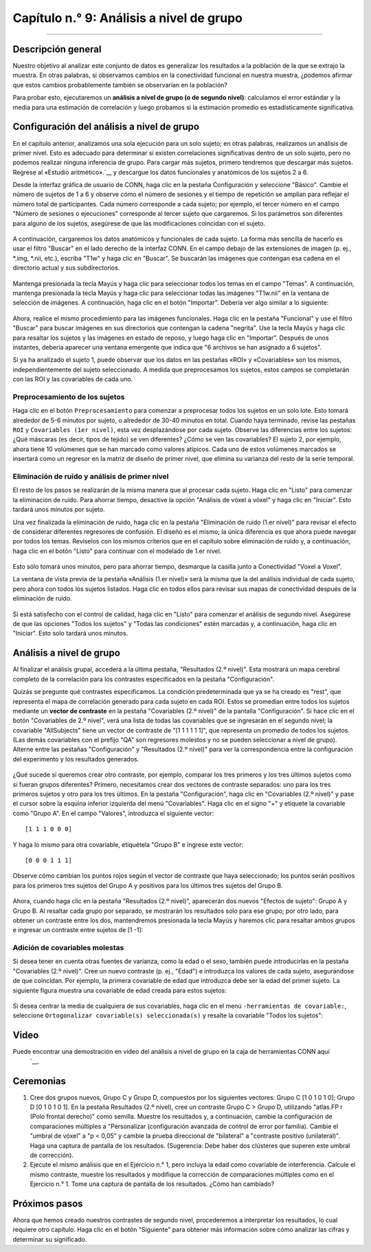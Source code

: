 

.. _CONN_09_Análisis de 2do Nivel:

================================
Capítulo n.° 9: Análisis a nivel de grupo
================================

--------------------

Descripción general
********

Nuestro objetivo al analizar este conjunto de datos es generalizar los resultados a la población de la que se extrajo la muestra. En otras palabras, si observamos cambios en la conectividad funcional en nuestra muestra, ¿podemos afirmar que estos cambios probablemente también se observarían en la población?

Para probar esto, ejecutaremos un **análisis a nivel de grupo (o de segundo nivel)**: calculamos el error estándar y la media para una estimación de correlación y luego probamos si la estimación promedio es estadísticamente significativa.


Configuración del análisis a nivel de grupo
***********************************

En el capítulo anterior, analizamos una sola ejecución para un solo sujeto; en otras palabras, realizamos un análisis de primer nivel. Esto es adecuado para determinar si existen correlaciones significativas dentro de un solo sujeto, pero no podemos realizar ninguna inferencia de grupo. Para cargar más sujetos, primero tendremos que descargar más sujetos. Regrese al «Estudio aritmético».`__ y descargue los datos funcionales y anatómicos de los sujetos 2 a 6.

.. nota::

  Si su carpeta de Descargas es la predeterminada, puede mover todas las imágenes descargadas a sus respectivas carpetas utilizando el siguiente código, escrito desde el directorio CONN_Demo:
  
  ::
  
    sujetos = [02 03 04 05 06];
    
    para sujeto=sujetos
    
      sujeto=num2str(sujeto, '%02d');
      mkdir(['sub-' num2str(asunto) '/anat'])
      mkdir(['sub-' num2str(asunto) '/func'])
      movefile(['~/Descargas/sub-' num2str(asunto) '_anat_sub-' num2str(asunto) '_T1w.nii'], ['sub-' num2str(asunto) '/anat'])
      movefile(['~/Descargas/sub-' num2str(asunto) '_func_sub-' num2str(asunto) '_task-rest_bold.nii.gz'], ['sub-' num2str(asunto) '/func'])
      
    fin
      
 

Desde la interfaz gráfica de usuario de CONN, haga clic en la pestaña Configuración y seleccione "Básico". Cambie el número de sujetos de 1 a 6 y observe cómo el número de sesiones y el tiempo de repetición se amplían para reflejar el número total de participantes. Cada número corresponde a cada sujeto; por ejemplo, el tercer número en el campo "Número de sesiones o ejecuciones" corresponde al tercer sujeto que cargaremos. Si los parámetros son diferentes para alguno de los sujetos, asegúrese de que las modificaciones coincidan con el sujeto.

.. figure:: 09_Grupo_Básico.png

A continuación, cargaremos los datos anatómicos y funcionales de cada sujeto. La forma más sencilla de hacerlo es usar el filtro "Buscar" en el lado derecho de la interfaz CONN. En el campo debajo de las extensiones de imagen (p. ej., *.img, *.nii, etc.), escriba "T1w" y haga clic en "Buscar". Se buscarán las imágenes que contengan esa cadena en el directorio actual y sus subdirectorios.

.. figure:: 09_SelectAnatomicals.png

Mantenga presionada la tecla Mayús y haga clic para seleccionar todos los temas en el campo "Temas". A continuación, mantenga presionada la tecla Mayús y haga clic para seleccionar todas las imágenes "T1w.nii" en la ventana de selección de imágenes. A continuación, haga clic en el botón "Importar". Debería ver algo similar a lo siguiente:

.. figure:: 09_AnatomicalsSelected.png

.. nota::

  Como antes, desplácese por los cortes de sus imágenes anatómicas para asegurarse de que no haya artefactos y de que las imágenes estén orientadas correctamente.
  
Ahora, realice el mismo procedimiento para las imágenes funcionales. Haga clic en la pestaña "Funcional" y use el filtro "Buscar" para buscar imágenes en sus directorios que contengan la cadena "negrita". Use la tecla Mayús y haga clic para resaltar los sujetos y las imágenes en estado de reposo, y luego haga clic en "Importar". Después de unos instantes, debería aparecer una ventana emergente que indica que "6 archivos se han asignado a 6 sujetos".

.. nota::

  Al examinar las imágenes funcionales de estos seis sujetos, ¿observa alguna anomalía? (Pista: Hay una en el sujeto 2). ¿Cree que esto será un problema? De ser así, ¿a qué paso del preprocesamiento debería prestar especial atención?

Si ya ha analizado el sujeto 1, puede observar que los datos en las pestañas «ROI» y «Covariables» son los mismos, independientemente del sujeto seleccionado. A medida que preprocesamos los sujetos, estos campos se completarán con las ROI y las covariables de cada uno.
  
Preprocesamiento de los sujetos
^^^^^^^^^^^^^^^^^^^^^^^^^^

Haga clic en el botón ``Preprocesamiento`` para comenzar a preprocesar todos los sujetos en un solo lote. Esto tomará alrededor de 5-6 minutos por sujeto, o alrededor de 30-40 minutos en total. Cuando haya terminado, revise las pestañas ``ROI`` y ``Covariables (1er nivel)``, esta vez desplazándose por cada sujeto. Observe las diferencias entre los sujetos: ¿Qué máscaras (es decir, tipos de tejido) se ven diferentes? ¿Cómo se ven las covariables? El sujeto 2, por ejemplo, ahora tiene 10 volúmenes que se han marcado como valores atípicos. Cada uno de estos volúmenes marcados se insertará como un regresor en la matriz de diseño de primer nivel, que elimina su varianza del resto de la serie temporal.

.. figure:: 09_ScrubbedVolumes.png

.. advertencia::

  En el conjunto de herramientas CONN, este procedimiento de eliminar un volumen mediante regresión se denomina **depuración**. Existe cierto debate sobre a qué se refiere realmente el término, ya que en otros contextos puede significar simplemente eliminar el volumen de la serie temporal (p. ej., Caballero-Gaudes y Reynolds, 2017). Siempre que se utilice el término, revise el contexto para ver a qué método se refiere.
  
Eliminación de ruido y análisis de primer nivel
^^^^^^^^^^^^^^^^^^^^^^^^^^^^^^^^

El resto de los pasos se realizarán de la misma manera que al procesar cada sujeto. Haga clic en "Listo" para comenzar la eliminación de ruido. Para ahorrar tiempo, desactive la opción "Análisis de vóxel a vóxel" y haga clic en "Iniciar". Esto tardará unos minutos por sujeto.

Una vez finalizada la eliminación de ruido, haga clic en la pestaña "Eliminación de ruido (1.er nivel)" para revisar el efecto de considerar diferentes regresores de confusión. El diseño es el mismo; la única diferencia es que ahora puede navegar por todos los temas. Revíselos con los mismos criterios que en el capítulo sobre eliminación de ruido y, a continuación, haga clic en el botón "Listo" para continuar con el modelado de 1.er nivel.

.. figure:: 09_Denoising_Group.png

Esto sólo tomará unos minutos, pero para ahorrar tiempo, desmarque la casilla junto a Conectividad "Voxel a Voxel".

La ventana de vista previa de la pestaña «Análisis (1.er nivel)» será la misma que la del análisis individual de cada sujeto, pero ahora con todos los sujetos listados. Haga clic en todos ellos para revisar sus mapas de conectividad después de la eliminación de ruido.

.. figure:: 09_1erNivel_Grupo.png

Si está satisfecho con el control de calidad, haga clic en "Listo" para comenzar el análisis de segundo nivel. Asegúrese de que las opciones "Todos los sujetos" y "Todas las condiciones" estén marcadas y, a continuación, haga clic en "Iniciar". Esto solo tardará unos minutos.


Análisis a nivel de grupo
********************

Al finalizar el análisis grupal, accederá a la última pestaña, "Resultados (2.º nivel)". Esta mostrará un mapa cerebral completo de la correlación para los contrastes especificados en la pestaña "Configuración".

Quizás se pregunte qué contrastes especificamos. La condición predeterminada que ya se ha creado es "rest", que representa el mapa de correlación generado para cada sujeto en cada ROI. Estos se promedian entre todos los sujetos mediante un **vector de contraste** en la pestaña "Covariables (2.º nivel)" de la pantalla "Configuración". Si hace clic en el botón "Covariables de 2.º nivel", verá una lista de todas las covariables que se ingresarán en el segundo nivel; la covariable "AllSubjects" tiene un vector de contraste de "[1 1 1 1 1 1]", que representa un promedio de todos los sujetos. (Las demás covariables con el prefijo "QA" son regresores molestos y no se pueden seleccionar a nivel de grupo). Alterne entre las pestañas "Configuración" y "Resultados (2.º nivel)" para ver la correspondencia entre la configuración del experimento y los resultados generados.

.. figure:: 09_GroupLevel_Results_Setup.png

¿Qué sucede si queremos crear otro contraste, por ejemplo, comparar los tres primeros y los tres últimos sujetos como si fueran grupos diferentes? Primero, necesitamos crear dos vectores de contraste separados: uno para los tres primeros sujetos y otro para los tres últimos. En la pestaña "Configuración", haga clic en "Covariables (2.º nivel)" y pase el cursor sobre la esquina inferior izquierda del menú "Covariables". Haga clic en el signo "+" y etiquete la covariable como "Grupo A". En el campo "Valores", introduzca el siguiente vector:

::

  [1 1 1 0 0 0]
  
Y haga lo mismo para otra covariable, etiquétela "Grupo B" e ingrese este vector:

::

  [0 0 0 1 1 1]
  
Observe cómo cambian los puntos rojos según el vector de contraste que haya seleccionado; los puntos serán positivos para los primeros tres sujetos del Grupo A y positivos para los últimos tres sujetos del Grupo B.

.. figure:: 09_GrupoA_ContrasteVector.png

Ahora, cuando haga clic en la pestaña "Resultados (2.º nivel)", aparecerán dos nuevos "Efectos de sujeto": Grupo A y Grupo B. Al resaltar cada grupo por separado, se mostrarán los resultados solo para ese grupo; por otro lado, para obtener un contraste entre los dos, mantendremos presionada la tecla Mayús y haremos clic para resaltar ambos grupos e ingresar un contraste entre sujetos de [1 -1]:

.. figure:: 09_GrupoA-GrupoB_Contraste.png

.. nota::

  Otra forma de generar el mismo contraste es seleccionar ambos grupos con el ratón y hacer clic en la cadena "Efectos (prueba F)". Verá opciones para ver el promedio de cada grupo por separado, un contraste Grupo A-Grupo B o un contraste Grupo B-Grupo A.
  
  
Adición de covariables molestas
^^^^^^^^^^^^^^^^^^^^^^^^^^

Si desea tener en cuenta otras fuentes de varianza, como la edad o el sexo, también puede introducirlas en la pestaña "Covariables (2.º nivel)". Cree un nuevo contraste (p. ej., "Edad") e introduzca los valores de cada sujeto, asegurándose de que coincidan. Por ejemplo, la primera covariable de edad que introduzca debe ser la edad del primer sujeto. La siguiente figura muestra una covariable de edad creada para estos sujetos:

.. figure:: 09_Covariable_Edad.png

Si desea centrar la media de cualquiera de sus covariables, haga clic en el menú ``-herramientas de covariable:``, seleccione ``Ortogonalizar covariable(s) seleccionada(s)`` y resalte la covariable "Todos los sujetos":

.. figure:: 09_Covariable_de_edad_centrada_en_la_media.png

Video
*****

Puede encontrar una demostración en video del análisis a nivel de grupo en la caja de herramientas CONN aquí
    `__.

Ceremonias
*********

1. Cree dos grupos nuevos, Grupo C y Grupo D, compuestos por los siguientes vectores: Grupo C [1 0 1 0 1 0]; Grupo D [0 1 0 1 0 1]. En la pestaña Resultados (2.º nivel), cree un contraste Grupo C > Grupo D, utilizando "atlas.FP r (Polo frontal derecho)" como semilla. Muestre los resultados y, a continuación, cambie la configuración de comparaciones múltiples a "Personalizar (configuración avanzada de control de error por familia). Cambie el "umbral de vóxel" a "p < 0,05" y cambie la prueba direccional de "bilateral" a "contraste positivo (unilateral)". Haga una captura de pantalla de los resultados. (Sugerencia: Debe haber dos clústeres que superen este umbral de corrección).

2. Ejecute el mismo análisis que en el Ejercicio n.° 1, pero incluya la edad como covariable de interferencia. Calcule el mismo contraste, muestre los resultados y modifique la corrección de comparaciones múltiples como en el Ejercicio n.° 1. Tome una captura de pantalla de los resultados. ¿Cómo han cambiado?


Próximos pasos
*********

Ahora que hemos creado nuestros contrastes de segundo nivel, procederemos a interpretar los resultados, lo cual requiere otro capítulo. Haga clic en el botón "Siguiente" para obtener más información sobre cómo analizar las cifras y determinar su significado.

    
   

